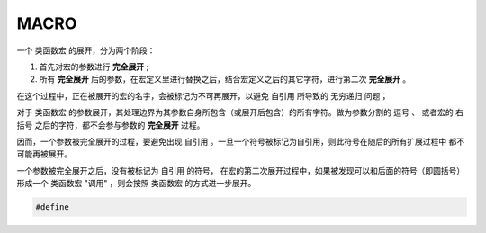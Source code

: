 MACRO
==========

一个 ``类函数宏`` 的展开，分为两个阶段：

1. 首先对宏的参数进行 **完全展开** ;
2. 所有  **完全展开** 后的参数，在宏定义里进行替换之后，结合宏定义之后的其它字符，进行第二次 **完全展开** 。

在这个过程中，正在被展开的宏的名字，会被标记为不可再展开，以避免 ``自引用`` 所导致的 ``无穷递归`` 问题；

对于 ``类函数宏`` 的参数展开，其处理边界为其参数自身所包含（或展开后包含）的所有字符。做为参数分割的 ``逗号`` 、
或者宏的 ``右括号`` 之后的字符，都不会参与参数的 **完全展开** 过程。

因而，一个参数被完全展开的过程，要避免出现 ``自引用`` 。一旦一个符号被标记为自引用，则此符号在随后的所有扩展过程中
都不可能再被展开。

一个参数被完全展开之后，没有被标记为 ``自引用`` 的符号， 在宏的第二次展开过程中，如果被发现可以和后面的符号（即圆括号）
形成一个 ``类函数宏`` "调用" ，则会按照 ``类函数宏`` 的方式进一步展开。

.. code-block:: c++

   #define 

.. C99: 6.10.3.1 Argument substitution
..
   After the arguments for the invocation of a function-like
   macro have been identified, argument substitution takes place.
   A parameter in the replacement list, unless preceded by a # or ## preprocessing
   token or followed by a ## preprocessing token (see below), is replaced by the
   corresponding argument after all macros contained therein have been expanded.
   Before being substituted, each argument’s preprocessing tokens are completely
   macro replaced as if they formed the rest of the preprocessing file; no other
   preprocessing tokens are available.

.. C99: 6.10.3.4 Rescanning and further replacement
..
   After all parameters in the replacement list have been substituted and # and ## processing
   has taken place, all placemarker preprocessing tokens are removed. Then, the resulting
   preprocessing token sequence is rescanned, along with all subsequent preprocessing tokens
   of the source file, for more macro names to replace.


   If the name of the macro being replaced is found during this scan of the replacement list
   (not including the rest of the source file’s preprocessing tokens), it is not replaced. Furthermore,
   if any nested replacements encounter the name of the macro being replaced, it is not replaced. These
   nonreplaced macro name preprocessing tokens are no longer available for further replacement
   even if they are later (re)examined in contexts in which that macro name preprocessing token
   would otherwise have been replaced.


   The resulting completely macro-replaced preprocessing token sequence is not processed as a preprocessing
   directive even if it resembles one.